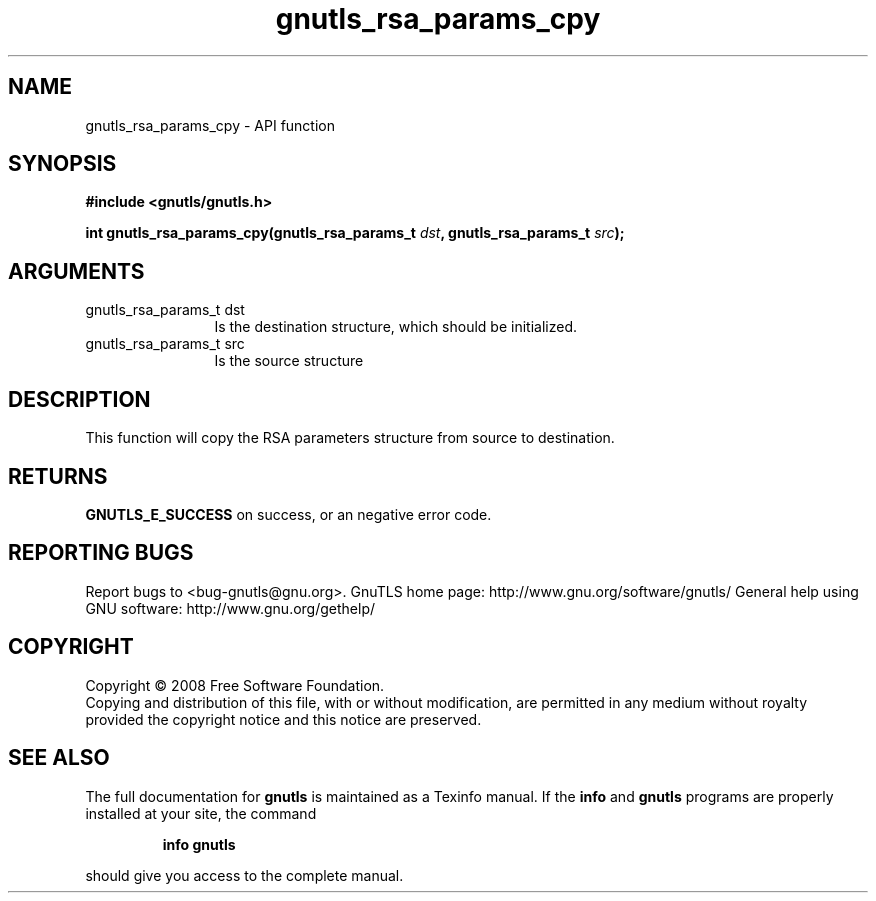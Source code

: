 .\" DO NOT MODIFY THIS FILE!  It was generated by gdoc.
.TH "gnutls_rsa_params_cpy" 3 "3.0.2" "gnutls" "gnutls"
.SH NAME
gnutls_rsa_params_cpy \- API function
.SH SYNOPSIS
.B #include <gnutls/gnutls.h>
.sp
.BI "int gnutls_rsa_params_cpy(gnutls_rsa_params_t " dst ", gnutls_rsa_params_t " src ");"
.SH ARGUMENTS
.IP "gnutls_rsa_params_t dst" 12
Is the destination structure, which should be initialized.
.IP "gnutls_rsa_params_t src" 12
Is the source structure
.SH "DESCRIPTION"
This function will copy the RSA parameters structure from source
to destination.
.SH "RETURNS"
\fBGNUTLS_E_SUCCESS\fP on success, or an negative error code.
.SH "REPORTING BUGS"
Report bugs to <bug-gnutls@gnu.org>.
GnuTLS home page: http://www.gnu.org/software/gnutls/
General help using GNU software: http://www.gnu.org/gethelp/
.SH COPYRIGHT
Copyright \(co 2008 Free Software Foundation.
.br
Copying and distribution of this file, with or without modification,
are permitted in any medium without royalty provided the copyright
notice and this notice are preserved.
.SH "SEE ALSO"
The full documentation for
.B gnutls
is maintained as a Texinfo manual.  If the
.B info
and
.B gnutls
programs are properly installed at your site, the command
.IP
.B info gnutls
.PP
should give you access to the complete manual.
